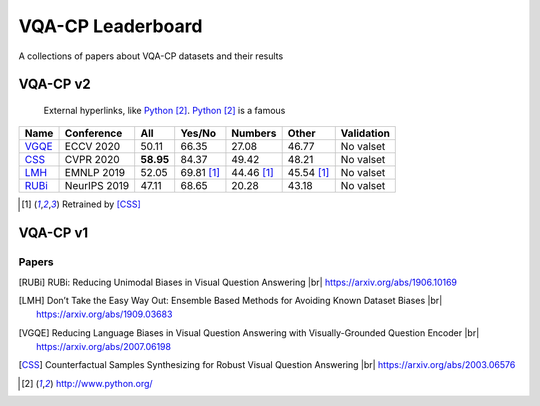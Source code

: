 
VQA-CP  Leaderboard
===================

A collections of papers about VQA-CP datasets and their results



VQA-CP v2
***********

 External hyperlinks, like Python_. Python_ is a famous

.. _Python: http://www.python.org/ 

+-------+--------------+-----------+------------+------------+------------+------------+
| Name  |  Conference  |    All    |   Yes/No   |  Numbers   |   Other    | Validation |
+=======+==============+===========+============+============+============+============+
| VGQE_ | ECCV 2020    | 50.11     | 66.35      | 27.08      | 46.77      | No valset  |
+-------+--------------+-----------+------------+------------+------------+------------+
| CSS_  | CVPR 2020    | **58.95** | 84.37      | 49.42      | 48.21      | No valset  |
+-------+--------------+-----------+------------+------------+------------+------------+
| LMH_  | EMNLP 2019   | 52.05     | 69.81 [1]_ | 44.46 [1]_ | 45.54 [1]_ | No valset  |
+-------+--------------+-----------+------------+------------+------------+------------+
| RUBi_ | NeurIPS 2019 | 47.11     | 68.65      | 20.28      | 43.18      | No valset  |
+-------+--------------+-----------+------------+------------+------------+------------+

.. [1] Retrained by [CSS]_


VQA-CP v1
*********

Papers
------

.. |br| raw:: html

   <br />

.. [RUBi] RUBi: Reducing Unimodal Biases in Visual Question Answering 
    |br| https://arxiv.org/abs/1906.10169    
.. [LMH] Don’t Take the Easy Way Out: Ensemble Based Methods for Avoiding Known Dataset Biases
    |br| https://arxiv.org/abs/1909.03683
.. [VGQE] Reducing Language Biases in Visual Question Answering with Visually-Grounded Question Encoder 
    |br| https://arxiv.org/abs/2007.06198
.. [CSS] Counterfactual Samples Synthesizing for Robust Visual Question Answering 
    |br| https://arxiv.org/abs/2003.06576

.. target-notes::